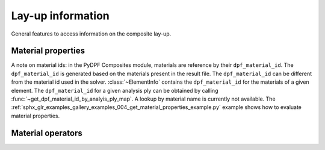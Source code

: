 .. _layup_information_classes:

Lay-up information
------------------
General features to access information on the composite lay-up.

.. module:: ansys.dpf.composites.layup_info

.. autosummary::
    :toctree: _autosummary

    add_layup_info_to_mesh
    get_element_info_provider
    get_dpf_material_id_by_analyis_ply_map
    AnalysisPlyInfoProvider
    ElementInfoProvider
    ElementInfo
    LayupPropertiesProvider

    :template: autosummary/no_methods_doc/base.rst.jinja2
    LayerProperty
    LayupProperty
    LayupModelContextType


Material properties
'''''''''''''''''''
A note on material ids: in the PyDPF Composites module,
materials are reference by their ``dpf_material_id``. The ``dpf_material_id``
is generated based on the materials present in the result file.
The ``dpf_material_id`` can be different from the material id used in the solver.
:class:`~ElementInfo` contains the ``dpf_material_id`` for the materials
of a given element. The ``dpf_material_id`` for a given analysis ply can be obtained
by calling :func:`~get_dpf_material_id_by_analyis_ply_map`. A lookup by
material name is currently not available.
The :ref:`sphx_glr_examples_gallery_examples_004_get_material_properties_example.py`
example shows how to evaluate material properties.

.. module:: ansys.dpf.composites.layup_info.material_properties

.. autosummary::
    :toctree: _autosummary

    get_constant_property
    get_all_dpf_material_ids
    get_constant_property_dict
    :template: autosummary/no_methods_doc/base.rst.jinja2
    MaterialProperty



Material operators
''''''''''''''''''

.. module:: ansys.dpf.composites.layup_info.material_operators

.. autosummary::
    :toctree: _autosummary

    MaterialOperators
    get_material_operators
